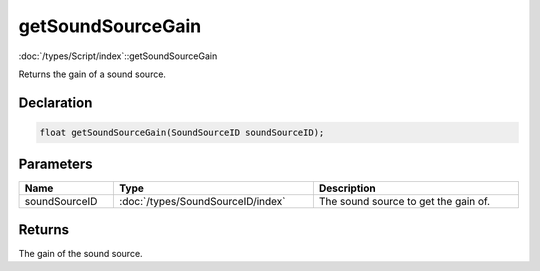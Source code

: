 getSoundSourceGain
==================

:doc:`/types/Script/index`::getSoundSourceGain

Returns the gain of a sound source.

Declaration
-----------

.. code-block:: cpp

	float getSoundSourceGain(SoundSourceID soundSourceID);

Parameters
----------

.. list-table::
	:width: 100%
	:header-rows: 1
	:class: code-table

	* - Name
	  - Type
	  - Description
	* - soundSourceID
	  - :doc:`/types/SoundSourceID/index`
	  - The sound source to get the gain of.

Returns
-------

The gain of the sound source.